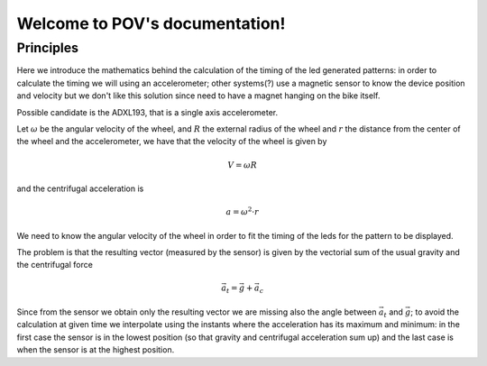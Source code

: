 .. POV documentation master file, created by
   sphinx-quickstart on Sat Feb 28 12:23:53 2015.
   You can adapt this file completely to your liking, but it should at least
   contain the root `toctree` directive.

Welcome to POV's documentation!
===============================

Principles
----------

Here we introduce the mathematics behind the calculation of the timing of the
led generated patterns: in order to calculate the timing we will using an
accelerometer; other systems(?) use a magnetic sensor to know the device
position and velocity but we don't like this solution since need to have a
magnet hanging on the bike itself.

Possible candidate is the ADXL193, that is a single axis accelerometer.

Let :math:`\omega` be the angular velocity of the wheel, and :math:`R` the
external radius of the wheel and :math:`r` the distance from the center of
the wheel and the accelerometer, we have that the velocity of the wheel is given by

.. math::

   V = \omega R

and the centrifugal acceleration is

.. math::

   a = \omega^2\cdot r

We need to know the angular velocity of the wheel in order to fit the timing
of the leds for the pattern to be displayed.

The problem is that the resulting vector (measured by the sensor) is given by the vectorial sum
of the usual gravity and the centrifugal force

.. math::

   \vec{a}_t = \vec{g} + \vec{a}_c

.. image:: vectors.png
   :align: center

Since from the sensor we obtain only the resulting vector we are missing also the
angle between :math:`\vec{a}_t` and :math:`\vec{g}`; to avoid the calculation at given time
we interpolate using the instants where the acceleration has its maximum and minimum:
in the first case the sensor is in the lowest position (so that gravity and centrifugal
acceleration sum up) and the last case is when the sensor is at the highest position.
